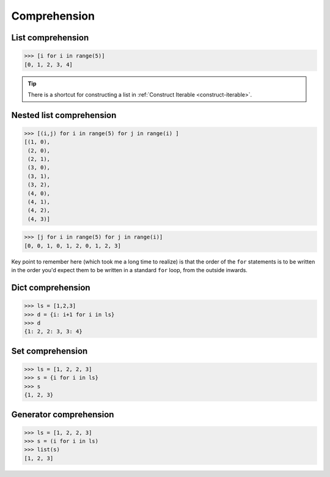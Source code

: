=============
Comprehension
=============

List comprehension
------------------

.. code:: python

  >>> [i for i in range(5)]                           
  [0, 1, 2, 3, 4]

.. tip::
   
   There is a shortcut for constructing a list in :ref:`Construct Iterable <construct-iterable>`.

Nested list comprehension
-------------------------

.. code:: python

  >>> [(i,j) for i in range(5) for j in range(i) ]                           
  [(1, 0),
   (2, 0),
   (2, 1),
   (3, 0),
   (3, 1),
   (3, 2),
   (4, 0),
   (4, 1),
   (4, 2),
   (4, 3)]

.. code:: python

  >>> [j for i in range(5) for j in range(i)]                                
  [0, 0, 1, 0, 1, 2, 0, 1, 2, 3]

Key point to remember here (which took me a long time to realize) is that the order of the ``for`` statements is to be written in the order you'd expect them to be written in a standard ``for`` loop, from the outside inwards.

Dict comprehension
------------------

.. code:: python

  >>> ls = [1,2,3]
  >>> d = {i: i+1 for i in ls}
  >>> d
  {1: 2, 2: 3, 3: 4}

Set comprehension
-----------------

.. code:: python

  >>> ls = [1, 2, 2, 3]
  >>> s = {i for i in ls}
  >>> s
  {1, 2, 3}

Generator comprehension
-----------------------

.. code:: python

  >>> ls = [1, 2, 2, 3]
  >>> s = (i for i in ls)
  >>> list(s)
  [1, 2, 3]

